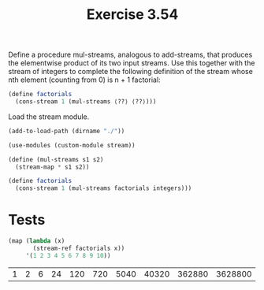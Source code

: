 #+Title: Exercise 3.54
 Define a procedure mul-streams, analogous to add-streams, that produces the elementwise product of its two input streams. Use this together with the stream of integers to complete the following definition of the stream whose nth element (counting from 0) is n + 1 factorial:

#+BEGIN_SRC scheme :eval no
  (define factorials 
    (cons-stream 1 (mul-streams ⟨??⟩ ⟨??⟩)))
#+END_SRC

Load the stream module.
#+BEGIN_SRC scheme :session mul-streams :results output silent
  (add-to-load-path (dirname "./"))

  (use-modules (custom-module stream))
#+END_SRC

#+BEGIN_SRC scheme :session mul-streams :results output silent
  (define (mul-streams s1 s2)
    (stream-map * s1 s2))

  (define factorials
    (cons-stream 1 (mul-streams factorials integers)))
#+END_SRC

* Tests

#+BEGIN_SRC scheme :session mul-streams :exports both
  (map (lambda (x)
         (stream-ref factorials x))
       '(1 2 3 4 5 6 7 8 9 10))
#+END_SRC

#+RESULTS:
| 1 | 2 | 6 | 24 | 120 | 720 | 5040 | 40320 | 362880 | 3628800 |

